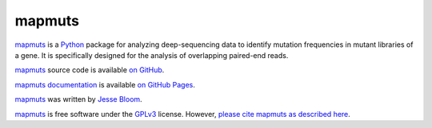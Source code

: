 ============
mapmuts
============

`mapmuts`_ is a `Python`_ package for analyzing deep-sequencing data to identify mutation frequencies in mutant libraries of a gene. It is specifically designed for the analysis of overlapping paired-end reads.

`mapmuts`_ source code is available `on GitHub`_. 

`mapmuts documentation`_ is available `on GitHub Pages`_.

`mapmuts`_ was written by `Jesse Bloom`_.

`mapmuts`_ is free software under the `GPLv3`_ license. However, `please cite mapmuts as described here`_. 


.. _`on GitHub`: https://github.com/jbloom/mapmuts
.. _`on GitHub Pages`: http://jbloom.github.io/mapmuts/
.. _`mapmuts documentation`: http://jbloom.github.io/mapmuts/
.. _`Jesse Bloom`: http://research.fhcrc.org/bloom/en.html
.. _`mapmuts`: https://github.com/jbloom/mapmuts
.. _`Python`: http://www.python.org/
.. _`GPLv3`: http://www.gnu.org/licenses/gpl.html
.. _`please cite mapmuts as described here`: http://jbloom.github.io/mapmuts/acknowledgements.html#citations
